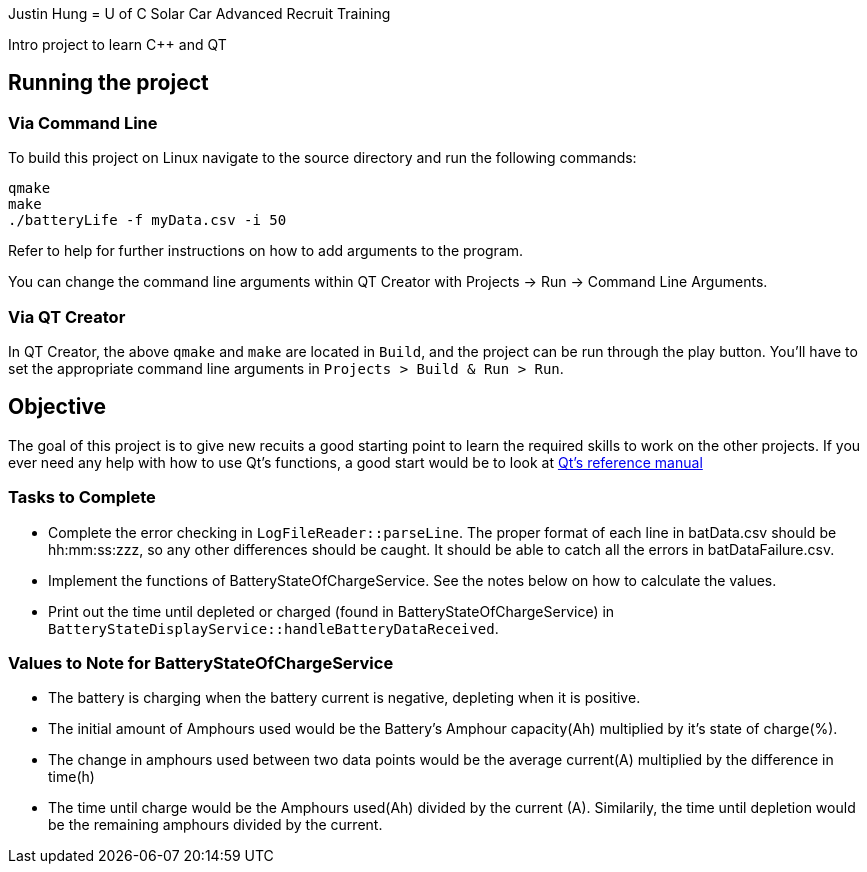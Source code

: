 Justin Hung
= U of C Solar Car Advanced Recruit Training

Intro project to learn C++ and QT

== Running the project

=== Via Command Line

To build this project on Linux navigate to the source directory and run the following commands:

[source,bash]
----
qmake
make
./batteryLife -f myData.csv -i 50
----

Refer to help for further instructions on how to add arguments to the program.
 
You can change the command line arguments within QT Creator with Projects -> Run -> Command Line Arguments.

=== Via QT Creator

In QT Creator, the above `qmake` and `make` are located in `Build`, and the project can be run through the play button. 
You'll have to set the appropriate command line arguments in `Projects > Build & Run > Run`. 

== Objective

The goal of this project is to give new recuits a good starting point to learn the required skills to work on the other projects. 
If you ever need any help with how to use Qt's functions, a good start would be to look at http://doc.qt.io/qt-5.6/reference-overview.html[Qt's reference manual]

=== Tasks to Complete

 *  Complete the error checking in `LogFileReader::parseLine`. 
 The proper format of each line in batData.csv should be hh:mm:ss:zzz, so any other differences should be caught. 
 It should be able to catch all the errors in batDataFailure.csv.
 *  Implement the functions of BatteryStateOfChargeService. 
 See the notes below on how to calculate the values.
 *  Print out the time until depleted or charged (found in BatteryStateOfChargeService) in `BatteryStateDisplayService::handleBatteryDataReceived`.

=== Values to Note for BatteryStateOfChargeService

 *  The battery is charging when the battery current is negative, depleting when it is positive.
 *  The initial amount of Amphours used would be the Battery's Amphour capacity(Ah) multiplied by it's state of charge(%).
 *  The change in amphours used between two data points would be the average current(A) multiplied by the difference in time(h)
 *  The time until charge would be the Amphours used(Ah) divided by the current (A). 
 Similarily, the time until depletion would be the remaining amphours divided by the current.    

